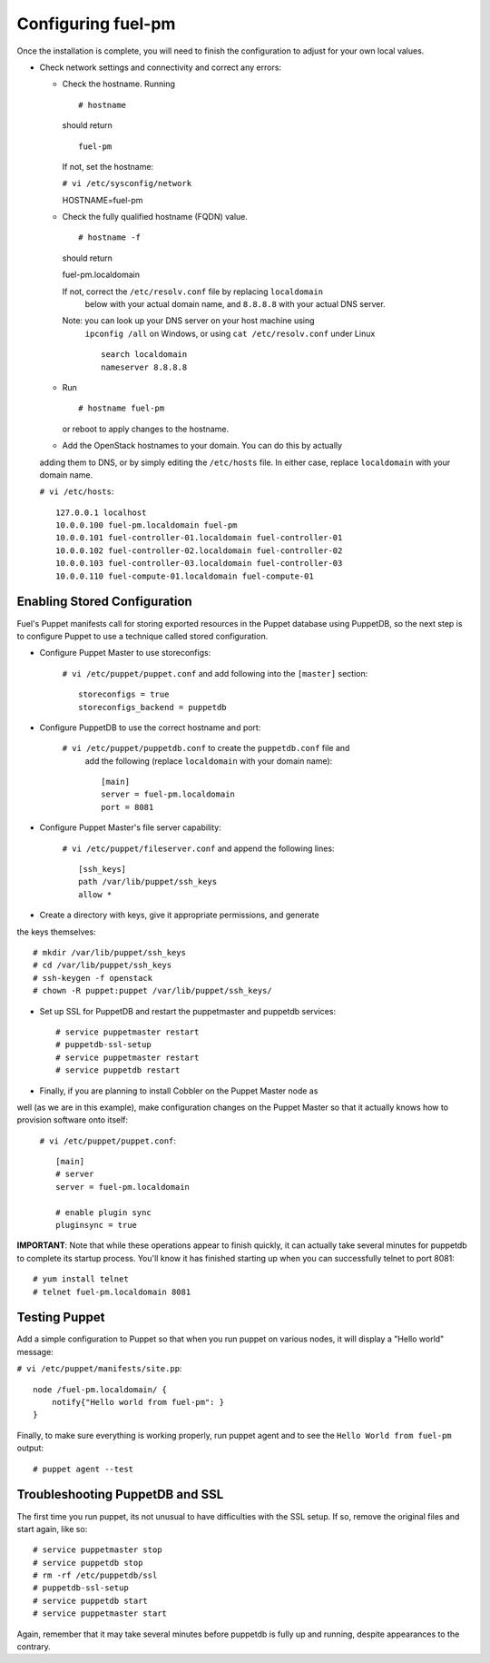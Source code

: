 .. _Configuring-Fuel-PM:

Configuring fuel-pm
--------------------------------
Once the installation is complete, you will need to finish the configuration to 
adjust for your own local values.

* Check network settings and connectivity and correct any errors:

  * Check the hostname. Running ::

    # hostname

    should return ::

	fuel-pm

    If not, set the hostname:

    ``# vi /etc/sysconfig/network`` ::

    HOSTNAME=fuel-pm

  * Check the fully qualified hostname (FQDN) value. ::

    # hostname -f

    should return ::

    fuel-pm.localdomain

    If not, correct the ``/etc/resolv.conf`` file by replacing ``localdomain`` 
	below with your actual domain name, and ``8.8.8.8`` with your actual DNS server.

    Note: you can look up your DNS server on your host machine using 
	``ipconfig /all`` on Windows, or using ``cat /etc/resolv.conf`` under Linux ::

          search localdomain
          nameserver 8.8.8.8

  * Run ::

    # hostname fuel-pm

    or reboot to apply changes to the hostname.


  * Add the OpenStack hostnames to your domain. You can do this by actually 
  adding them to DNS, or by simply editing the ``/etc/hosts`` file.  In either 
  case, replace ``localdomain`` with your domain name.

  ``# vi /etc/hosts``::

          127.0.0.1 localhost
          10.0.0.100 fuel-pm.localdomain fuel-pm
          10.0.0.101 fuel-controller-01.localdomain fuel-controller-01
          10.0.0.102 fuel-controller-02.localdomain fuel-controller-02
          10.0.0.103 fuel-controller-03.localdomain fuel-controller-03
          10.0.0.110 fuel-compute-01.localdomain fuel-compute-01

Enabling Stored Configuration
^^^^^^^^^^^^^^^^^^^^^^^^^^^^^

Fuel's Puppet manifests call for storing exported resources in the
Puppet database using PuppetDB, so the next step is to configure
Puppet to use a technique called stored configuration.

* Configure Puppet Master to use storeconfigs:

    ``# vi /etc/puppet/puppet.conf`` and add following into the ``[master]`` section::

        storeconfigs = true
        storeconfigs_backend = puppetdb

* Configure PuppetDB to use the correct hostname and port:

     ``# vi /etc/puppet/puppetdb.conf`` to create the ``puppetdb.conf`` file and 
	 add the following (replace ``localdomain`` with your domain name)::

          [main]
          server = fuel-pm.localdomain
          port = 8081

* Configure Puppet Master's file server capability:

    ``# vi /etc/puppet/fileserver.conf`` and append the following lines::

          [ssh_keys]
          path /var/lib/puppet/ssh_keys
          allow *

* Create a directory with keys, give it appropriate permissions, and generate 
the keys themselves::

    # mkdir /var/lib/puppet/ssh_keys
    # cd /var/lib/puppet/ssh_keys
    # ssh-keygen -f openstack
    # chown -R puppet:puppet /var/lib/puppet/ssh_keys/

* Set up SSL for PuppetDB and restart the puppetmaster and puppetdb services::

    # service puppetmaster restart
    # puppetdb-ssl-setup
    # service puppetmaster restart
    # service puppetdb restart

* Finally, if you are planning to install Cobbler on the Puppet Master node as 
well (as we are in this example), make configuration changes on the Puppet Master 
so that it actually knows how to provision software onto itself:

  ``# vi /etc/puppet/puppet.conf``::

     [main]
     # server
     server = fuel-pm.localdomain

     # enable plugin sync
     pluginsync = true


**IMPORTANT**: Note that while these operations appear to finish quickly, it 
can actually take several minutes for puppetdb to complete its startup process. 
You'll know it has finished starting up when you can successfully telnet to port 
8081::

     # yum install telnet
     # telnet fuel-pm.localdomain 8081

Testing Puppet
^^^^^^^^^^^^^^

Add a simple configuration to Puppet so that when you run puppet on various nodes,
it will display a "Hello world" message:

``# vi /etc/puppet/manifests/site.pp``::

    node /fuel-pm.localdomain/ {
        notify{"Hello world from fuel-pm": }
    }

Finally, to make sure everything is working properly, run puppet agent
and to see the ``Hello World from fuel-pm`` output::

    # puppet agent --test

Troubleshooting PuppetDB and SSL
^^^^^^^^^^^^^^^^^^^^^^^^^^^^^^^^

The first time you run puppet, its not unusual to have difficulties
with the SSL setup. If so, remove the original files and start again,
like so::

    # service puppetmaster stop
    # service puppetdb stop
    # rm -rf /etc/puppetdb/ssl
    # puppetdb-ssl-setup
    # service puppetdb start
    # service puppetmaster start

Again, remember that it may take several minutes before puppetdb is
fully up and running, despite appearances to the contrary.
